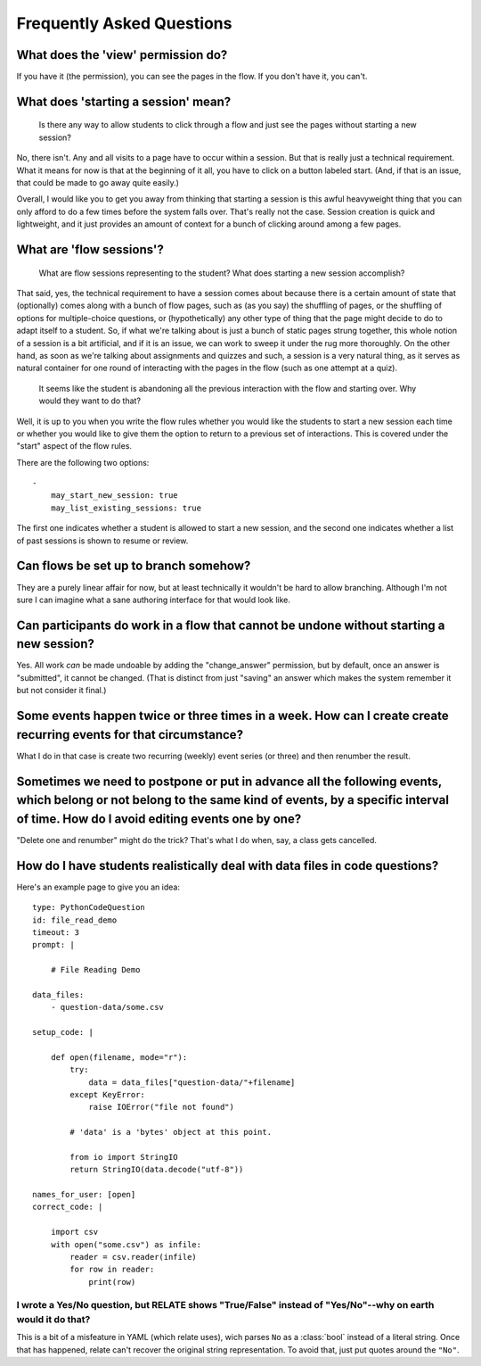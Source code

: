 Frequently Asked Questions
==========================

What does the 'view' permission do?
------------------------------------

If you have it (the permission), you can see the pages in the flow. If
you don't have it, you can't.

What does 'starting a session' mean?
------------------------------------

    Is there any way to allow students to click through a flow and just
    see the pages without starting a new session?

No, there isn't. Any and all visits to a page have to occur within a
session. But that is really just a technical requirement. What it means
for now is that at the beginning of it all, you have to click on a
button labeled start. (And, if that is an issue, that could be made to
go away quite easily.)

Overall, I would like you to get you away from thinking that starting a
session is this awful heavyweight thing that you can only afford to do a
few times before the system falls over. That's really not the
case. Session creation is quick and lightweight, and it just provides an
amount of context for a bunch of clicking around among a few pages.

What are 'flow sessions'?
-------------------------

    What are flow sessions representing to the
    student? What does starting a new session accomplish?

That said, yes, the technical requirement to have a session comes about
because there is a certain amount of state that (optionally) comes along
with a bunch of flow pages, such as (as you say) the shuffling of pages,
or the shuffling of options for multiple-choice questions, or
(hypothetically) any other type of thing that the page might decide to
do to adapt itself to a student. So, if what we're talking about is just
a bunch of static pages strung together, this whole notion of a session
is a bit artificial, and if it is an issue, we can work to sweep it
under the rug more thoroughly. On the other hand, as soon as we're
talking about assignments and quizzes and such, a session is a very
natural thing, as it serves as natural container for one round of
interacting with the pages in the flow (such as one attempt at a quiz).

   It seems like the student is abandoning
   all the previous interaction with the flow and starting over. Why
   would they want to do that?

Well, it is up to you when you write the flow rules whether you would
like the students to start a new session each time or whether you would
like to give them the option to return to a previous set of
interactions. This is covered under the "start" aspect of the flow
rules.

There are the following two options::

    -
        may_start_new_session: true
        may_list_existing_sessions: true

The first one indicates whether a student is allowed to start a new session,
and the second one indicates whether  a list of past sessions is shown
to resume or review.

Can flows be set up to branch somehow?
--------------------------------------

They are a purely linear affair for now, but at least technically it
wouldn't be hard to allow branching. Although I'm not sure I can imagine
what a sane authoring interface for that would look like.

Can participants do work in a flow that cannot be undone without starting a new session?
----------------------------------------------------------------------------------------

Yes. All work *can* be made undoable by adding the "change_answer"
permission, but by default, once an answer is "submitted", it cannot be
changed. (That is distinct from just "saving" an answer which makes the
system remember it but not consider it final.)

Some events happen twice or three times in a week. How can I create create recurring events for that circumstance?
------------------------------------------------------------------------------------------------------------------

What I do in that case is create two recurring (weekly) event series (or three) and then renumber the result.

Sometimes we need to postpone or put in advance all the following events, which belong or not belong to the same kind of events, by a specific interval of time. How do I avoid editing events one by one?
----------------------------------------------------------------------------------------------------------------------------------------------------------------------------------------------------------

"Delete one and renumber" might do the trick? That's what I do when, say, a class gets cancelled.

How do I have students realistically deal with data files in code questions?
----------------------------------------------------------------------------

Here's an example page to give you an idea::

    type: PythonCodeQuestion
    id: file_read_demo
    timeout: 3
    prompt: |

        # File Reading Demo

    data_files:
        - question-data/some.csv

    setup_code: |

        def open(filename, mode="r"):
            try:
                data = data_files["question-data/"+filename]
            except KeyError:
                raise IOError("file not found")

            # 'data' is a 'bytes' object at this point.

            from io import StringIO
            return StringIO(data.decode("utf-8"))

    names_for_user: [open]
    correct_code: |

        import csv
        with open("some.csv") as infile:
            reader = csv.reader(infile)
            for row in reader:
                print(row)

I wrote a Yes/No question, but RELATE shows "True/False" instead of "Yes/No"--why on earth would it do that?
^^^^^^^^^^^^^^^^^^^^^^^^^^^^^^^^^^^^^^^^^^^^^^^^^^^^^^^^^^^^^^^^^^^^^^^^^^^^^^^^^^^^^^^^^^^^^^^^^^^^^^^^^^^^

This is a bit of a misfeature in YAML (which relate uses), wich parses ``No`` as
a :class:`bool` instead of a literal string. Once that has happened, relate can't
recover the original string representation. To avoid that, just put quotes
around the ``"No"``.

